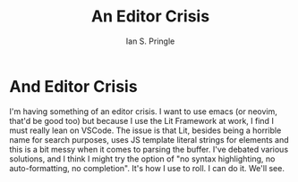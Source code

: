 :PROPERTIES:
:AUTHOR: Ian S. Pringle
:CREATED: <2023-07-21 Fri 14:32>
:MODIFIED: <2023-07-21 Fri 14:32>
:TYPE: blog
:END:
#+title: An Editor Crisis
#+filetags:

* And Editor Crisis
I'm having something of an editor crisis. I want to use emacs (or neovim, that'd
be good too) but because I use the Lit Framework at work, I find I must really
lean on VSCode. The issue is that Lit, besides being a horrible name for search
purposes, uses JS template literal strings for elements and this is a bit messy
when it comes to parsing the buffer. I've debated various solutions, and I think
I might try the option of "no syntax highlighting, no auto-formatting, no
completion". It's how I use to roll. I can do it. We'll see.
